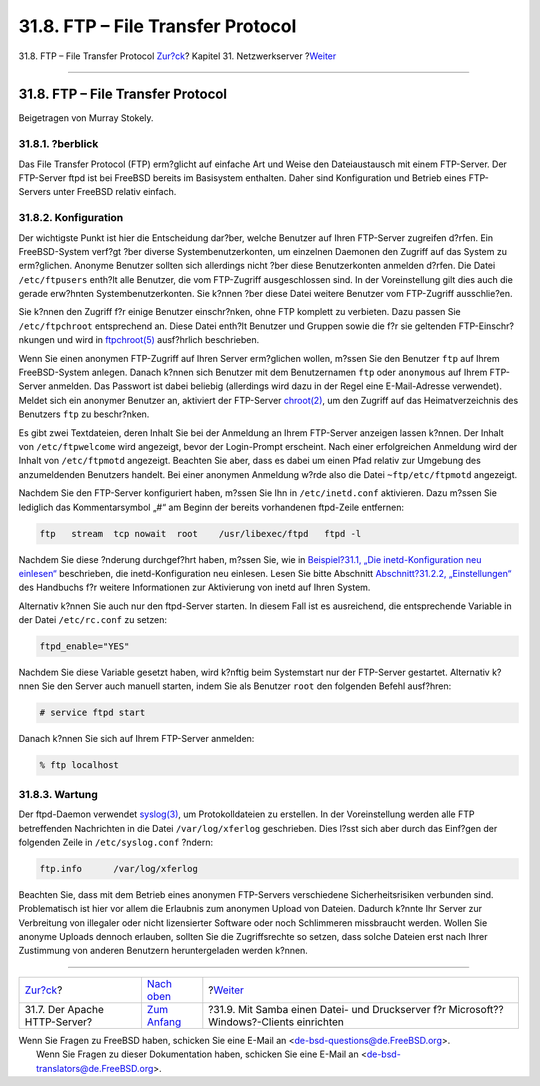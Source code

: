 ==================================
31.8. FTP – File Transfer Protocol
==================================

.. raw:: html

   <div class="navheader">

31.8. FTP – File Transfer Protocol
`Zur?ck <network-apache.html>`__?
Kapitel 31. Netzwerkserver
?\ `Weiter <network-samba.html>`__

--------------

.. raw:: html

   </div>

.. raw:: html

   <div class="sect1">

.. raw:: html

   <div class="titlepage" xmlns="">

.. raw:: html

   <div>

.. raw:: html

   <div>

31.8. FTP – File Transfer Protocol
----------------------------------

.. raw:: html

   </div>

.. raw:: html

   <div>

Beigetragen von Murray Stokely.

.. raw:: html

   </div>

.. raw:: html

   </div>

.. raw:: html

   </div>

.. raw:: html

   <div class="sect2">

.. raw:: html

   <div class="titlepage" xmlns="">

.. raw:: html

   <div>

.. raw:: html

   <div>

31.8.1. ?berblick
~~~~~~~~~~~~~~~~~

.. raw:: html

   </div>

.. raw:: html

   </div>

.. raw:: html

   </div>

Das File Transfer Protocol (FTP) erm?glicht auf einfache Art und Weise
den Dateiaustausch mit einem FTP-Server. Der FTP-Server ftpd ist bei
FreeBSD bereits im Basisystem enthalten. Daher sind Konfiguration und
Betrieb eines FTP-Servers unter FreeBSD relativ einfach.

.. raw:: html

   </div>

.. raw:: html

   <div class="sect2">

.. raw:: html

   <div class="titlepage" xmlns="">

.. raw:: html

   <div>

.. raw:: html

   <div>

31.8.2. Konfiguration
~~~~~~~~~~~~~~~~~~~~~

.. raw:: html

   </div>

.. raw:: html

   </div>

.. raw:: html

   </div>

Der wichtigste Punkt ist hier die Entscheidung dar?ber, welche Benutzer
auf Ihren FTP-Server zugreifen d?rfen. Ein FreeBSD-System verf?gt ?ber
diverse Systembenutzerkonten, um einzelnen Daemonen den Zugriff auf das
System zu erm?glichen. Anonyme Benutzer sollten sich allerdings nicht
?ber diese Benutzerkonten anmelden d?rfen. Die Datei ``/etc/ftpusers``
enth?lt alle Benutzer, die vom FTP-Zugriff ausgeschlossen sind. In der
Voreinstellung gilt dies auch die gerade erw?hnten Systembenutzerkonten.
Sie k?nnen ?ber diese Datei weitere Benutzer vom FTP-Zugriff
ausschlie?en.

Sie k?nnen den Zugriff f?r einige Benutzer einschr?nken, ohne FTP
komplett zu verbieten. Dazu passen Sie ``/etc/ftpchroot`` entsprechend
an. Diese Datei enth?lt Benutzer und Gruppen sowie die f?r sie geltenden
FTP-Einschr?nkungen und wird in
`ftpchroot(5) <http://www.FreeBSD.org/cgi/man.cgi?query=ftpchroot&sektion=5>`__
ausf?hrlich beschrieben.

Wenn Sie einen anonymen FTP-Zugriff auf Ihren Server erm?glichen wollen,
m?ssen Sie den Benutzer ``ftp`` auf Ihrem FreeBSD-System anlegen. Danach
k?nnen sich Benutzer mit dem Benutzernamen ``ftp`` oder ``anonymous``
auf Ihrem FTP-Server anmelden. Das Passwort ist dabei beliebig
(allerdings wird dazu in der Regel eine E-Mail-Adresse verwendet).
Meldet sich ein anonymer Benutzer an, aktiviert der FTP-Server
`chroot(2) <http://www.FreeBSD.org/cgi/man.cgi?query=chroot&sektion=2>`__,
um den Zugriff auf das Heimatverzeichnis des Benutzers ``ftp`` zu
beschr?nken.

Es gibt zwei Textdateien, deren Inhalt Sie bei der Anmeldung an Ihrem
FTP-Server anzeigen lassen k?nnen. Der Inhalt von ``/etc/ftpwelcome``
wird angezeigt, bevor der Login-Prompt erscheint. Nach einer
erfolgreichen Anmeldung wird der Inhalt von ``/etc/ftpmotd`` angezeigt.
Beachten Sie aber, dass es dabei um einen Pfad relativ zur Umgebung des
anzumeldenden Benutzers handelt. Bei einer anonymen Anmeldung w?rde also
die Datei ``~ftp/etc/ftpmotd`` angezeigt.

Nachdem Sie den FTP-Server konfiguriert haben, m?ssen Sie Ihn in
``/etc/inetd.conf`` aktivieren. Dazu m?ssen Sie lediglich das
Kommentarsymbol „#“ am Beginn der bereits vorhandenen ftpd-Zeile
entfernen:

.. code:: programlisting

    ftp   stream  tcp nowait  root    /usr/libexec/ftpd   ftpd -l

Nachdem Sie diese ?nderung durchgef?hrt haben, m?ssen Sie, wie in
`Beispiel?31.1, „Die inetd-Konfiguration neu
einlesen“ <network-inetd.html#network-inetd-reread>`__ beschrieben, die
inetd-Konfiguration neu einlesen. Lesen Sie bitte Abschnitt
`Abschnitt?31.2.2,
„Einstellungen“ <network-inetd.html#network-inetd-settings>`__ des
Handbuchs f?r weitere Informationen zur Aktivierung von inetd auf Ihren
System.

Alternativ k?nnen Sie auch nur den ftpd-Server starten. In diesem Fall
ist es ausreichend, die entsprechende Variable in der Datei
``/etc/rc.conf`` zu setzen:

.. code:: programlisting

    ftpd_enable="YES"

Nachdem Sie diese Variable gesetzt haben, wird k?nftig beim Systemstart
nur der FTP-Server gestartet. Alternativ k?nnen Sie den Server auch
manuell starten, indem Sie als Benutzer ``root`` den folgenden Befehl
ausf?hren:

.. code:: screen

    # service ftpd start

Danach k?nnen Sie sich auf Ihrem FTP-Server anmelden:

.. code:: screen

    % ftp localhost

.. raw:: html

   </div>

.. raw:: html

   <div class="sect2">

.. raw:: html

   <div class="titlepage" xmlns="">

.. raw:: html

   <div>

.. raw:: html

   <div>

31.8.3. Wartung
~~~~~~~~~~~~~~~

.. raw:: html

   </div>

.. raw:: html

   </div>

.. raw:: html

   </div>

Der ftpd-Daemon verwendet
`syslog(3) <http://www.FreeBSD.org/cgi/man.cgi?query=syslog&sektion=3>`__,
um Protokolldateien zu erstellen. In der Voreinstellung werden alle FTP
betreffenden Nachrichten in die Datei ``/var/log/xferlog`` geschrieben.
Dies l?sst sich aber durch das Einf?gen der folgenden Zeile in
``/etc/syslog.conf`` ?ndern:

.. code:: programlisting

    ftp.info      /var/log/xferlog

Beachten Sie, dass mit dem Betrieb eines anonymen FTP-Servers
verschiedene Sicherheitsrisiken verbunden sind. Problematisch ist hier
vor allem die Erlaubnis zum anonymen Upload von Dateien. Dadurch k?nnte
Ihr Server zur Verbreitung von illegaler oder nicht lizensierter
Software oder noch Schlimmeren missbraucht werden. Wollen Sie anonyme
Uploads dennoch erlauben, sollten Sie die Zugriffsrechte so setzen, dass
solche Dateien erst nach Ihrer Zustimmung von anderen Benutzern
heruntergeladen werden k?nnen.

.. raw:: html

   </div>

.. raw:: html

   </div>

.. raw:: html

   <div class="navfooter">

--------------

+-------------------------------------+----------------------------------------+--------------------------------------------------------------------------------------------+
| `Zur?ck <network-apache.html>`__?   | `Nach oben <network-servers.html>`__   | ?\ `Weiter <network-samba.html>`__                                                         |
+-------------------------------------+----------------------------------------+--------------------------------------------------------------------------------------------+
| 31.7. Der Apache HTTP-Server?       | `Zum Anfang <index.html>`__            | ?31.9. Mit Samba einen Datei- und Druckserver f?r Microsoft??Windows?-Clients einrichten   |
+-------------------------------------+----------------------------------------+--------------------------------------------------------------------------------------------+

.. raw:: html

   </div>

| Wenn Sie Fragen zu FreeBSD haben, schicken Sie eine E-Mail an
  <de-bsd-questions@de.FreeBSD.org\ >.
|  Wenn Sie Fragen zu dieser Dokumentation haben, schicken Sie eine
  E-Mail an <de-bsd-translators@de.FreeBSD.org\ >.
